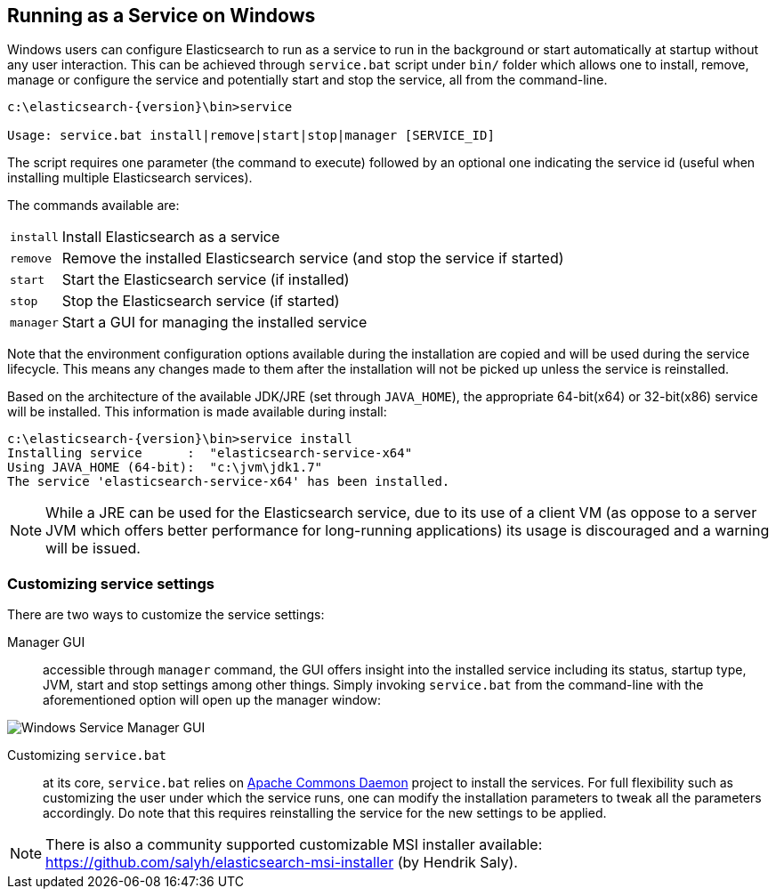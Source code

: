 [[setup-service-win]]
== Running as a Service on Windows

Windows users can configure Elasticsearch to run as a service to run in the background or start automatically
at startup without any user interaction.
This can be achieved through `service.bat` script under `bin/` folder which allows one to install,
remove, manage or configure the service and potentially start and stop the service, all from the command-line.

["source","sh",subs="attributes,callouts"]
--------------------------------------------------
c:\elasticsearch-{version}\bin>service

Usage: service.bat install|remove|start|stop|manager [SERVICE_ID]
--------------------------------------------------

The script requires one parameter (the command to execute) followed by an optional one indicating the service
id (useful when installing multiple Elasticsearch services).

The commands available are:

[horizontal]
`install`:: Install Elasticsearch as a service

`remove`:: Remove the installed Elasticsearch service (and stop the service if started)

`start`:: Start the Elasticsearch service (if installed)

`stop`:: Stop the Elasticsearch service (if started)

`manager`:: Start a GUI for managing the installed service

Note that the environment configuration options available during the installation are copied and will be used during
the service lifecycle. This means any changes made to them after the installation will not be picked up unless
the service is reinstalled.

Based on the architecture of the available JDK/JRE (set through `JAVA_HOME`), the appropriate 64-bit(x64) or 32-bit(x86)
service will be installed. This information is made available during install:

["source","sh",subs="attributes,callouts"]
--------------------------------------------------
c:\elasticsearch-{version}\bin>service install
Installing service      :  "elasticsearch-service-x64"
Using JAVA_HOME (64-bit):  "c:\jvm\jdk1.7"
The service 'elasticsearch-service-x64' has been installed.
--------------------------------------------------

NOTE: While a JRE can be used for the Elasticsearch service, due to its use of a client VM (as oppose to a server JVM which
offers better performance for long-running applications) its usage is discouraged and a warning will be issued.

[float]
=== Customizing service settings

There are two ways to customize the service settings:

Manager GUI:: accessible through `manager` command, the GUI offers insight into the installed service including its status, startup type,
JVM, start and stop settings among other things. Simply invoking `service.bat` from the command-line with the aforementioned option
will open up the manager window:

image::images/service-manager-win.png["Windows Service Manager GUI",align="center"]

Customizing `service.bat`:: at its core, `service.bat` relies on http://commons.apache.org/proper/commons-daemon/[Apache Commons Daemon] project
to install the services. For full flexibility such as customizing the user under which the service runs, one can modify the installation
parameters to tweak all the parameters accordingly. Do note that this requires reinstalling the service for the new settings to be applied.

NOTE: There is also a community supported customizable MSI installer available: https://github.com/salyh/elasticsearch-msi-installer (by Hendrik Saly).
